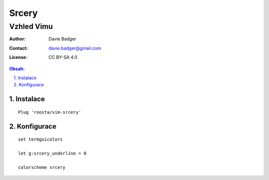 ========
 Srcery
========
-------------
 Vzhled Vimu
-------------

:Author: Davie Badger
:Contact: davie.badger@gmail.com
:License: CC BY-SA 4.0

.. contents:: Obsah:

.. sectnum::
   :depth: 3
   :suffix: .

Instalace
=========

::

   Plug 'roosta/vim-srcery'

Konfigurace
===========

::

   set termguicolors

   let g:srcery_underline = 0

   colorscheme srcery
